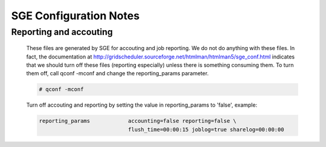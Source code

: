SGE Configuration Notes
=======================

Reporting and accouting
-----------------------

  These files are generated by SGE for accouting and job reporting.  We do not do anything with these files.  In fact, the documentation at http://gridscheduler.sourceforge.net/htmlman/htmlman5/sge_conf.html indicates that we should turn off these files (reporting especially) unless there is something consuming them.  To turn them off, call qconf -mconf and change the reporting_params parameter.
  
  .. code-block ::
  
    # qconf -mconf
  
  
  Turn off accouting and reporting by setting the value in reporting_params to 'false', example:
  
  .. code-block ::

    reporting_params		accounting=false reporting=false \
		  		flush_time=00:00:15 joblog=true sharelog=00:00:00

 
